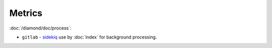 Metrics
=======

:doc:`/diamond/doc/process`:

* ``gitlab`` - `sidekiq <http://sidekiq.org/>`_ use by
  :doc:`index` for background processing.
